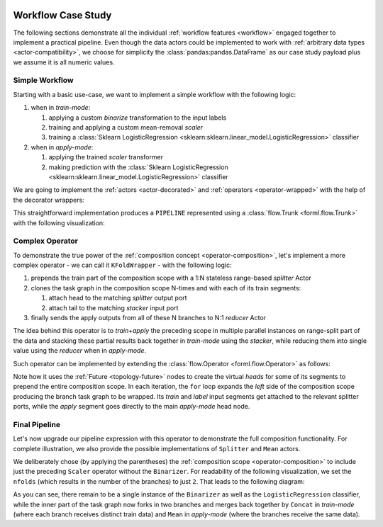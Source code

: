  .. Licensed to the Apache Software Foundation (ASF) under one
    or more contributor license agreements.  See the NOTICE file
    distributed with this work for additional information
    regarding copyright ownership.  The ASF licenses this file
    to you under the Apache License, Version 2.0 (the
    "License"); you may not use this file except in compliance
    with the License.  You may obtain a copy of the License at
 ..   http://www.apache.org/licenses/LICENSE-2.0
 .. Unless required by applicable law or agreed to in writing,
    software distributed under the License is distributed on an
    "AS IS" BASIS, WITHOUT WARRANTIES OR CONDITIONS OF ANY
    KIND, either express or implied.  See the License for the
    specific language governing permissions and limitations
    under the License.


Workflow Case Study
===================

The following sections demonstrate all the individual :ref:`workflow features <workflow>` engaged
together to implement a practical pipeline. Even though the data actors could be implemented to work
with :ref:`arbitrary data types <actor-compatibility>`, we choose for simplicity the
:class:`pandas:pandas.DataFrame` as our case study payload plus we assume it is all numeric values.


Simple Workflow
---------------

Starting with a basic use-case, we want to implement a simple workflow with the following logic:

#. when in *train-mode*:

   #. applying a custom *binarize* transformation to the input labels
   #. training and applying a custom mean-removal *scaler*
   #. training a :class:`Sklearn LogisticRegression
      <sklearn:sklearn.linear_model.LogisticRegression>` classifier

#. when in *apply-mode*:

   #. applying the trained *scaler* transformer
   #. making prediction with the :class:`Sklearn LogisticRegression
      <sklearn:sklearn.linear_model.LogisticRegression>` classifier


We are going to implement the :ref:`actors <actor-decorated>` and :ref:`operators
<operator-wrapped>` with the help of the decorator wrappers:


.. code-block:: python
    :linenos:

    import pandas
    import typing
    from forml.pipeline import wrap

    with wrap.importer():
        # sklearn LogisticRegression auto-wrapped as ForML operator
        from sklearn.linear_model import LogisticRegression


    @wrap.Operator.label
    @wrap.Actor.apply
    def Binarizer(labels: pandas.Series, *, threshold: float = 0.0) -> pandas.Series:
        """Stateless actor wrapped into a *label* transforming operator."""
        labels[labels > threshold] = 1
        labels[labels <= threshold] = 0
        return labels


    @wrap.Actor.train
    def Scaler(
        mean: typing.Optional[pandas.Series],
        features: pandas.DataFrame,
        labels: pandas.Series,
    ) -> pandas.Series:
        """Train part of a simple scaler (mean removal) actor."""
        return features.mean()


    @wrap.Operator.mapper
    @Scaler.apply
    def Scaler(mean: pandas.Series, features: pandas.DataFrame) -> pandas.DataFrame:
        """Apply part of a simple scaler (mean removal) actor wrapped as a mapper operator."""
        return features - mean


    PIPELINE = Binarizer() >> Scaler() >> LogisticRegression()


This straightforward implementation produces a ``PIPELINE`` represented using a :class:`flow.Trunk
<forml.flow.Trunk>` with the following visualization:

.. md-mermaid::

    flowchart TD
        subgraph Train-mode
            btl(["Binarizer.apply()"]) -- L --> stt["Scaler.train()"] & ltt["LogisticRegression.train()"]
            sta(["Scaler.apply()"]) --> ltt
            stt -. state .-> sta
        end
        subgraph Apply-mode
            saa(["Scaler.apply()"]) --> laa(["LogisticRegression.apply()"])
            stt -. state .-> saa
            ltt -. state .-> laa
        end
        subgraph Trunk Heads
            ti((T)) --> stt & sta
            li((L)) -- L --> btl
            ai((A)) --> saa
        end
        subgraph Trunk Tails
            sta --> to((T))
            btl -- L --> lo((L))
            laa --> ao((A))
        end


Complex Operator
----------------

To demonstrate the true power of the :ref:`composition concept <operator-composition>`, let's
implement a more complex operator - we can call it ``KFoldWrapper`` - with the following logic:

#. prepends the train part of the composition scope with a 1:N stateless range-based *splitter*
   Actor
#. clones the task graph in the composition scope N-times and with each of its train segments:

   #. attach head to the matching *splitter* output port
   #. attach tail to the matching *stacker* input port

#. finally sends the apply outputs from all of these N branches to N:1 *reducer* Actor

The idea behind this operator is to *train+apply* the preceding scope in multiple parallel
instances on range-split part of the data and stacking these partial results back together in
*train-mode* using the *stacker*, while reducing them into single value using the *reducer* when in
*apply-mode*.

Such operator can be implemented by extending the :class:`flow.Operator <forml.flow.Operator>` as
follows:

.. code-block:: python
    :linenos:

    from forml import flow

    class KFoldWrapper(flow.Operator):
        """Split-clone-reduce operator for wrapping its composition scope."""

        def __init__(
            self,
            nfolds: int,
            splitter_builder: flow.Builder,
            stacker_builder: flow.Builder,
            reducer_builder: flow.Builder,
        ):
            assert not (
                splitter_builder.actor.is_stateful()
                or stacker_builder.actor.is_stateful()
                or reducer_builder.actor.is_stateful()
            ), "Stateless expected"
            self._nfolds = nfolds
            self._splitter_builder = splitter_builder
            self._stacker_builder = stacker_builder
            self._reducer_builder = reducer_builder

        def compose(self, scope: flow.Composable) -> flow.Trunk:
            apply_head = flow.Future()  # virtual head nodes to prepend the entire scope
            label_head = flow.Future()
            splitter_trainmode_train = flow.Worker(self._splitter_builder, 1, self._nfolds)
            splitter_trainmode_label = splitter_trainmode_train.fork()
            stacker_trainmode_apply = flow.Worker(self._stacker_builder, self._nfolds, 1)
            reducer_applymode_apply = flow.Worker(self._reducer_builder, self._nfolds, 1)
            splitter_trainmode_label[0].subscribe(label_head[0])
            for fid in range(self._nfolds):
                # repeatedly expand the scope producing subgraph clone for each fold
                branch = scope.expand()
                branch.train.subscribe(splitter_trainmode_train[fid])
                branch.label.subscribe(splitter_trainmode_label[fid])
                branch.apply.subscribe(apply_head[0])
                reducer_applymode_apply[fid].subscribe(branch.apply.publisher)
                stacker_trainmode_apply[fid].subscribe(branch.train.publisher)
            return flow.Trunk(
                flow.Segment(apply_head, reducer_applymode_apply),
                flow.Segment(splitter_trainmode_train, stacker_trainmode_apply),
                flow.Segment(label_head, label_head),  # patch through the pre-split labels
            )

Note how it uses the :ref:`Future <topology-future>` nodes to create the virtual *heads* for
some of its segments to prepend the entire composition scope. In each
iteration, the ``for`` loop expands the *left* side of the composition scope producing the branch
task graph to be wrapped. Its *train* and *label* input segments get attached to the relevant
splitter ports, while the *apply* segment goes directly to the main *apply-mode* head node.


Final Pipeline
--------------

Let's now upgrade our pipeline expression with this operator to demonstrate the full
composition functionality. For complete illustration, we also provide the possible
implementations of ``Splitter`` and ``Mean`` actors.

.. code-block:: python
    :linenos:

    import math
    from forml.pipeline import payload

    @wrap.Actor.apply
    def Splitter(
        features: pandas.DataFrame,
        *,
        nfolds: int
    ) -> typing.Sequence[pandas.DataFrame]:
        """1:N range based splitter actor."""
        chunk = math.ceil(len(features) / nfolds)
        return [
            features.iloc[i:i + chunk].reset_index(drop=True)
            for i in range(0, nfolds * chunk, chunk)
        ]


    @wrap.Actor.apply
    def Mean(*folds: pandas.DataFrame) -> pandas.DataFrame:
        """N:1 mean based reducer actor."""
        full = pandas.concat(folds, axis='columns', copy=False)
        return full.groupby(by=full.columns, axis='columns').mean()


    kfold_wrapper = KFoldWrapper(
        2,
        Splitter.builder(nfolds=2),
        payload.PandasConcat.builder(axis='index', ignore_index=True),
        Mean.builder(),
    )

    PIPELINE = Binarizer() >> (Scaler() >> kfold_wrapper) >> LogisticRegression()


We deliberately chose (by applying the parentheses) the :ref:`composition scope
<operator-composition>` to include just the preceding ``Scaler`` operator without the ``Binarizer``.
For readability of the following visualization, we set the ``nfolds`` (which results in the number
of the branches) to just ``2``. That leads to the following diagram:

.. md-mermaid::

    flowchart TD
        subgraph Train-mode
            btl(["Binarizer.apply()"]) -- L --> ftl(["Splitter[L].apply()"]) & ltt["LogisticRegression.train()"]
            fta(["Splitter[F].apply()"]) -- F1 --> s1tt["Scaler[1].train()"] & s1ta(["Scaler[1].apply()"])
            fta -- F2 --> s2tt["Scaler[2].train()"] & s2ta(["Scaler[2].apply()"])
            ftl -- L1 --> s1tt
            ftl -- L2 --> s2tt
            s1ta & s2ta --> cta
            cta(["Concat.apply()"]) --> ltt
            s1tt -. state .-> s1ta
            s2tt -. state .-> s2ta
        end
        subgraph Apply-mode
            s1aa(["Scaler[1].apply()"]) & s2aa(["Scaler[2].apply()"]) --> raa(["Mean.apply()"])
            raa --> laa(["LogisticRegression.apply()"])
            ltt -. state .-> laa
            s1tt -. state .-> s1aa
            s2tt -. state .-> s2aa
        end
        subgraph Trunk Heads
            ti((T)) --> fta
            li((L)) -- L --> btl
            ai((A)) --> s1aa & s2aa
        end
        subgraph Trunk Tails
            btl -- L --> lo((L))
            cta --> to((T))
            laa --> ao((A))
        end

As you can see, there remain to be a single instance of the ``Binarizer`` as well as the
``LogisticRegression`` classifier, while the inner part of the task graph now forks in
two branches and merges back together by ``Concat`` in *train-mode* (where each branch receives
distinct train data) and ``Mean`` in *apply-mode* (where the branches receive the same data).

